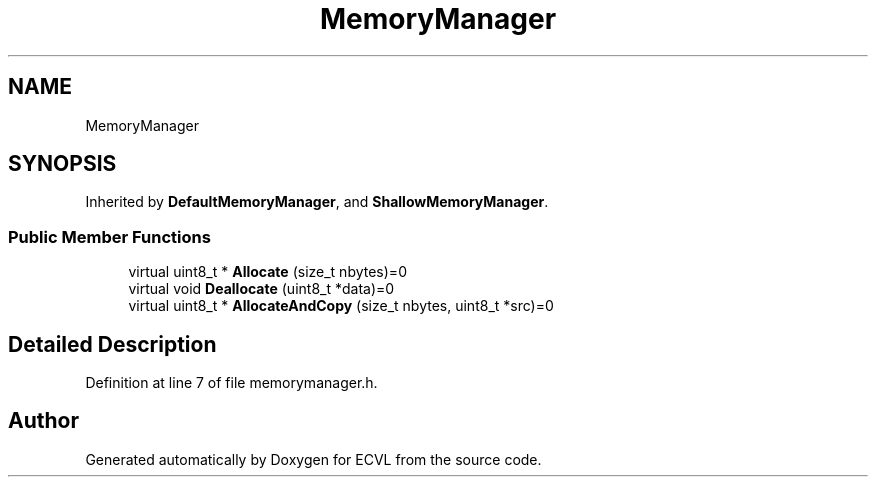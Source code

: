 .TH "MemoryManager" 3 "Thu May 16 2019" "ECVL" \" -*- nroff -*-
.ad l
.nh
.SH NAME
MemoryManager
.SH SYNOPSIS
.br
.PP
.PP
Inherited by \fBDefaultMemoryManager\fP, and \fBShallowMemoryManager\fP\&.
.SS "Public Member Functions"

.in +1c
.ti -1c
.RI "virtual uint8_t * \fBAllocate\fP (size_t nbytes)=0"
.br
.ti -1c
.RI "virtual void \fBDeallocate\fP (uint8_t *data)=0"
.br
.ti -1c
.RI "virtual uint8_t * \fBAllocateAndCopy\fP (size_t nbytes, uint8_t *src)=0"
.br
.in -1c
.SH "Detailed Description"
.PP 
Definition at line 7 of file memorymanager\&.h\&.

.SH "Author"
.PP 
Generated automatically by Doxygen for ECVL from the source code\&.

